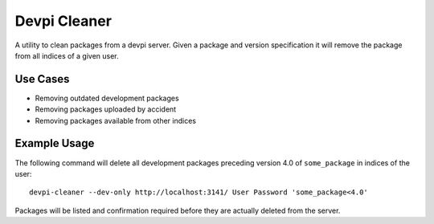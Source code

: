 =============
Devpi Cleaner
=============

A utility to clean packages from a devpi server. Given a package and version specification it will remove the package
from all indices of a given user.

Use Cases
=========

* Removing outdated development packages
* Removing packages uploaded by accident
* Removing packages available from other indices

Example Usage
=============

The following command will delete all development packages preceding version 4.0 of ``some_package`` in indices of
the user::

    devpi-cleaner --dev-only http://localhost:3141/ User Password 'some_package<4.0'

Packages will be listed and confirmation required before they are actually deleted from the server.
